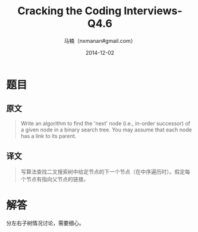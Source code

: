 #+TITLE:     Cracking the Coding Interviews-Q4.6
#+AUTHOR:    马楠（nxmanan#gmail.com）
#+EMAIL:     nxmanan#gmail.com
#+DATE:      2014-12-02
#+DESCRIPTION: Cracking the Coding Interview笔记
#+KEYWORDS: Algorithm
#+LANGUAGE: en
#+OPTIONS: H:3 num:nil toc:t \n:nil @:t ::t |:t ^:t -:t f:t *:t <:t
#+OPTIONS: TeX:t LaTeX:nil skip:nil d:nil todo:t pri:nil tags:not-in-toc
#+OPTIONS: ^:{} #不对下划线_进行直接转义
#+INFOJS_OPT: view:nil toc: ltoc:t mouse:underline buttons:0 path:http://orgmode.org/org-info.js
#+EXPORT_SELECT_TAGS: export
#+EXPORT_EXCLUDE_TAGS: no-export
#+HTML_LINK_HOME: http://wiki.manan.org
#+HTML_LINK_UP: ./interview-questions.html
#+HTML_HEAD: <link rel="stylesheet" type="text/css" href="../style/emacs.css" />

* 题目
** 原文
#+BEGIN_QUOTE
Write an algorithm to find the 'next' node (i.e., in-order successor) of a given node in a binary search tree. You may assume that each node has a link to its parent.
#+END_QUOTE

** 译文
#+BEGIN_QUOTE
写算法查找二叉搜索树中给定节点的下一个节点（在中序遍历时）。假定每个节点有指向父节点的链接。
#+END_QUOTE

* 解答
分左右子树情况讨论，需要细心。
